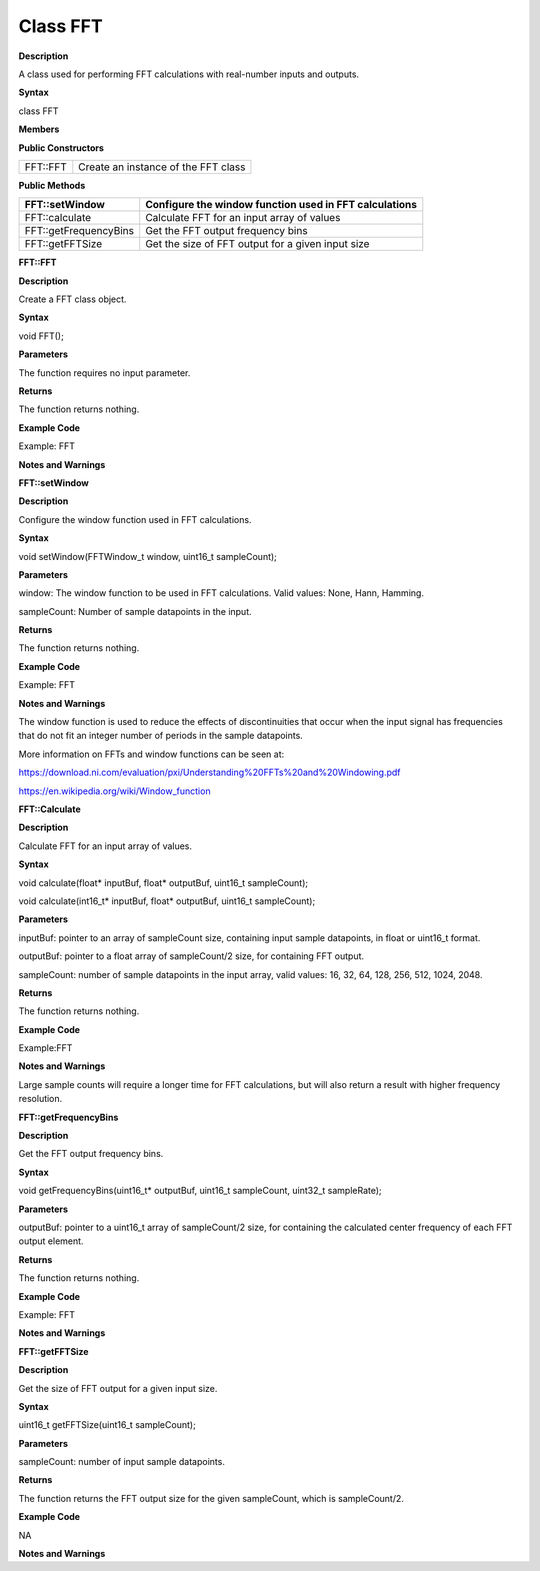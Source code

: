 Class FFT
=================

**Description**


A class used for performing FFT calculations with real-number inputs and
outputs.

**Syntax**


class FFT

**Members**


**Public Constructors**

======== ===================================
FFT::FFT Create an instance of the FFT class
======== ===================================

**Public Methods**

+-----------------------+---------------------------------------------+
| FFT::setWindow        | Configure the window function used in FFT   |
|                       | calculations                                |
+=======================+=============================================+
| FFT::calculate        | Calculate FFT for an input array of values  |
+-----------------------+---------------------------------------------+
| FFT::getFrequencyBins | Get the FFT output frequency bins           |
+-----------------------+---------------------------------------------+
| FFT::getFFTSize       | Get the size of FFT output for a given      |
|                       | input size                                  |
+-----------------------+---------------------------------------------+




**FFT::FFT**


**Description**

Create a FFT class object.

**Syntax**

void FFT();

**Parameters**

The function requires no input parameter.

**Returns**

The function returns nothing.

**Example Code**

Example: FFT

**Notes and Warnings**

**FFT::setWindow**


**Description**

Configure the window function used in FFT calculations.

**Syntax**

void setWindow(FFTWindow_t window, uint16_t sampleCount);

**Parameters**

window: The window function to be used in FFT calculations. Valid
values: None, Hann, Hamming.

sampleCount: Number of sample datapoints in the input.

**Returns**

The function returns nothing.

**Example Code**

Example: FFT

**Notes and Warnings**

The window function is used to reduce the effects of discontinuities
that occur when the input signal has frequencies that do not fit an
integer number of periods in the sample datapoints.

More information on FFTs and window functions can be seen at:

https://download.ni.com/evaluation/pxi/Understanding%20FFTs%20and%20Windowing.pdf

https://en.wikipedia.org/wiki/Window_function

**FFT::Calculate**


**Description**

Calculate FFT for an input array of values.

**Syntax**

void calculate(float\* inputBuf, float\* outputBuf, uint16_t
sampleCount);

void calculate(int16_t\* inputBuf, float\* outputBuf, uint16_t
sampleCount);

**Parameters**

inputBuf: pointer to an array of sampleCount size, containing input
sample datapoints, in float or uint16_t format.

outputBuf: pointer to a float array of sampleCount/2 size, for
containing FFT output.

sampleCount: number of sample datapoints in the input array, valid
values: 16, 32, 64, 128, 256, 512, 1024, 2048.

**Returns**

The function returns nothing.

**Example Code**

Example:FFT

**Notes and Warnings**

Large sample counts will require a longer time for FFT calculations, but
will also return a result with higher frequency resolution.

**FFT::getFrequencyBins**


**Description**

Get the FFT output frequency bins.

**Syntax**

void getFrequencyBins(uint16_t\* outputBuf, uint16_t sampleCount,
uint32_t sampleRate);

**Parameters**

outputBuf: pointer to a uint16_t array of sampleCount/2 size, for
containing the calculated center frequency of each FFT output element.

**Returns**

The function returns nothing.

**Example Code**

Example: FFT

**Notes and Warnings**

**FFT::getFFTSize**


**Description**

Get the size of FFT output for a given input size.

**Syntax**

uint16_t getFFTSize(uint16_t sampleCount);

**Parameters**

sampleCount: number of input sample datapoints.

**Returns**

The function returns the FFT output size for the given sampleCount,
which is sampleCount/2.

**Example Code**

NA

**Notes and Warnings**
